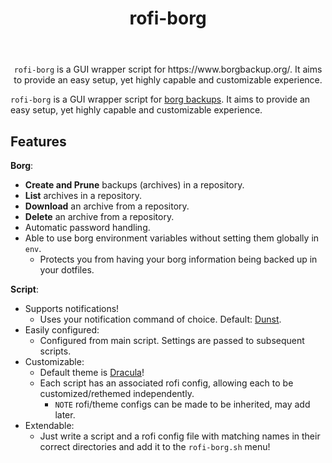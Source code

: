 #+TITLE: rofi-borg
#+HTML: <p align="center"><img src="demo.gif"/></p>
#+HTML: <p align="center"> <code>rofi-borg</code> is a GUI wrapper script for https://www.borgbackup.org/. It aims to provide an easy setup, yet highly capable and customizable experience. </p>
=rofi-borg= is a GUI wrapper script for [[https://www.borgbackup.org/][borg backups]]. It aims to provide an easy setup, yet highly capable and customizable experience.
** Features
*Borg*:
- *Create and Prune* backups (archives) in a repository.
- *List* archives in a repository.
- *Download* an archive from a repository.
- *Delete* an archive from a repository.
- Automatic password handling.
- Able to use borg environment variables without setting them globally in =env=.
  - Protects you from having your borg information being backed up in your dotfiles.
*Script*:
- Supports notifications!
  - Uses your notification command of choice. Default: [[https://dunst-project.org/][Dunst]].
- Easily configured:
  - Configured from main script. Settings are passed to subsequent scripts.
- Customizable:
  - Default theme is [[https://draculatheme.com/rofi][Dracula]]!
  - Each script has an associated rofi config, allowing each to be customized/rethemed independently.
    - =NOTE= rofi/theme configs can be made to be inherited, may add later.
- Extendable:
  - Just write a script and a rofi config file with matching names in their correct directories and add it to the =rofi-borg.sh= menu!



